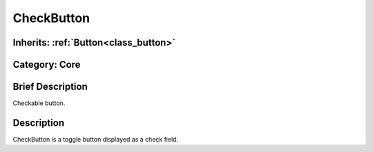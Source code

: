 .. _class_CheckButton:

CheckButton
===========

Inherits: :ref:`Button<class_button>`
-------------------------------------

Category: Core
--------------

Brief Description
-----------------

Checkable button.

Description
-----------

CheckButton is a toggle button displayed as a check field.


